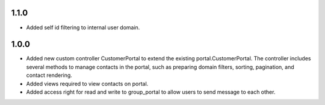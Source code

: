 1.1.0
======
* Added self id filtering to internal user domain.

1.0.0
======
* Added new custom controller CustomerPortal to extend the existing portal.CustomerPortal. The controller includes several methods to manage contacts in the portal, such as preparing domain filters, sorting, pagination, and contact rendering.
* Added views required to view contacts on portal.
* Added access right for read and write to group_portal to allow users to send message to each other.